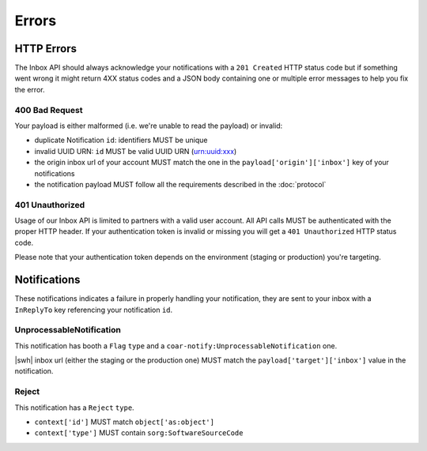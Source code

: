 Errors
======


HTTP Errors
-----------

The Inbox API should always acknowledge your notifications with a ``201 Created`` HTTP
status code but if something went wrong it might return 4XX status codes and a JSON
body containing one or multiple error messages to help you fix the error.


400 Bad Request
~~~~~~~~~~~~~~~

Your payload is either malformed (i.e. we're unable to read the payload) or invalid:

- duplicate Notification ``id``: identifiers MUST be unique
- invalid UUID URN: ``id`` MUST be valid UUID URN (urn:uuid:xxx)
- the origin inbox url of your account MUST match the one in the
  ``payload['origin']['inbox']`` key of your notifications
- the notification payload MUST follow all the requirements described in the
  :doc:`protocol`


401 Unauthorized
~~~~~~~~~~~~~~~~

Usage of our Inbox API is limited to partners with a valid user account.
All API calls MUST be authenticated with the proper HTTP header.
If your authentication token is invalid or missing you will get a ``401 Unauthorized``
HTTP status code.

Please note that your authentication token depends on the environment (staging or
production) you're targeting.


Notifications
-------------

These notifications indicates a failure in properly handling your notification, they
are sent to your inbox with a ``InReplyTo`` key referencing your notification
``id``.

UnprocessableNotification
~~~~~~~~~~~~~~~~~~~~~~~~~

This notification has booth a ``Flag`` ``type`` and a
``coar-notify:UnprocessableNotification`` one.

|swh| inbox url (either the staging or the production one) MUST match the
``payload['target']['inbox']`` value in the notification.

Reject
~~~~~~

This notification has a ``Reject`` ``type``.

- ``context['id']`` MUST match ``object['as:object']``
- ``context['type']`` MUST contain ``sorg:SoftwareSourceCode``